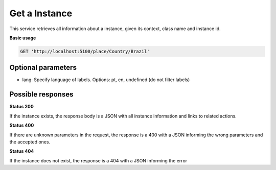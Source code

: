 Get a Instance
==============

This service retrieves all information about a instance, given its context, class name and instance id.

**Basic usage**

.. code-block:: http

  GET 'http://localhost:5100/place/Country/Brazil'

Optional parameters
-------------------

- lang: Specify language of labels. Options: pt, en, undefined (do not filter labels)

Possible responses
-------------------


**Status 200**

If the instance exists, the response body is a JSON with all instance information and links to related actions.

.. include :: examples/get_instance_200.rst

**Status 400**

If there are unknown parameters in the request, the response is a 400
with a JSON informing the wrong parameters and the accepted ones.

.. include :: examples/get_instance_400.rst

**Status 404**

If the instance does not exist, the response is a 404 with a JSON
informing the error

.. include :: examples/get_instance_404.rst
